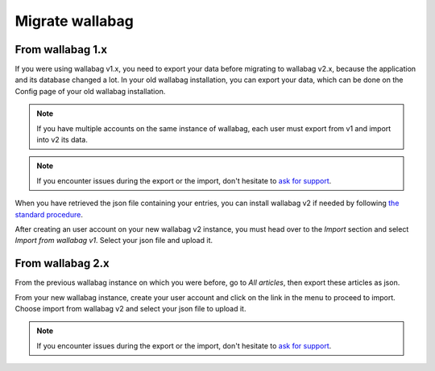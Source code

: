 Migrate wallabag
================

From wallabag 1.x
-----------------

If you were using wallabag v1.x, you need to export your data before migrating to wallabag v2.x, because the application and its database changed a lot. In your old wallabag installation, you can export your data, which can be done on the Config page of your old wallabag installation.

.. image:: ../../img/user/export_v1.png
   :alt: Exporting from wallabag v1
   :align: center

.. note::
    If you have multiple accounts on the same instance of wallabag, each user must export from v1 and import into v2 its data.

.. note::
    If you encounter issues during the export or the import, don't hesitate to `ask for support <https://www.wallabag.org/pages/support.html>`__.

When you have retrieved the json file containing your entries, you can install wallabag v2 if needed by following `the standard procedure <http://doc.wallabag.org/en/v2/user/installation.html>`__.

After creating an user account on your new wallabag v2 instance, you must head over to the `Import` section and select `Import from wallabag v1`. Select your json file and upload it.

.. image:: ../../img/user/import_wallabagv1.png
   :alt: Import from wallabag v1
   :align: center


From wallabag 2.x
-----------------

From the previous wallabag instance on which you were before, go to `All articles`, then export these articles as json.

.. image:: ../../img/user/export_v2.png
   :alt: Export depuis wallabag v2
   :align: center

From your new wallabag instance, create your user account and click on the link in the menu to proceed to import. Choose import from wallabag v2 and select your json file to upload it.

.. note::
    If you encounter issues during the export or the import, don't hesitate to `ask for support <https://www.wallabag.org/pages/support.html>`__.
